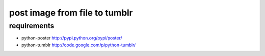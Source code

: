 post image from file to tumblr
==============================

requirements
------------

- python-poster
  http://pypi.python.org/pypi/poster/

- python-tumblr
  http://code.google.com/p/python-tumblr/
